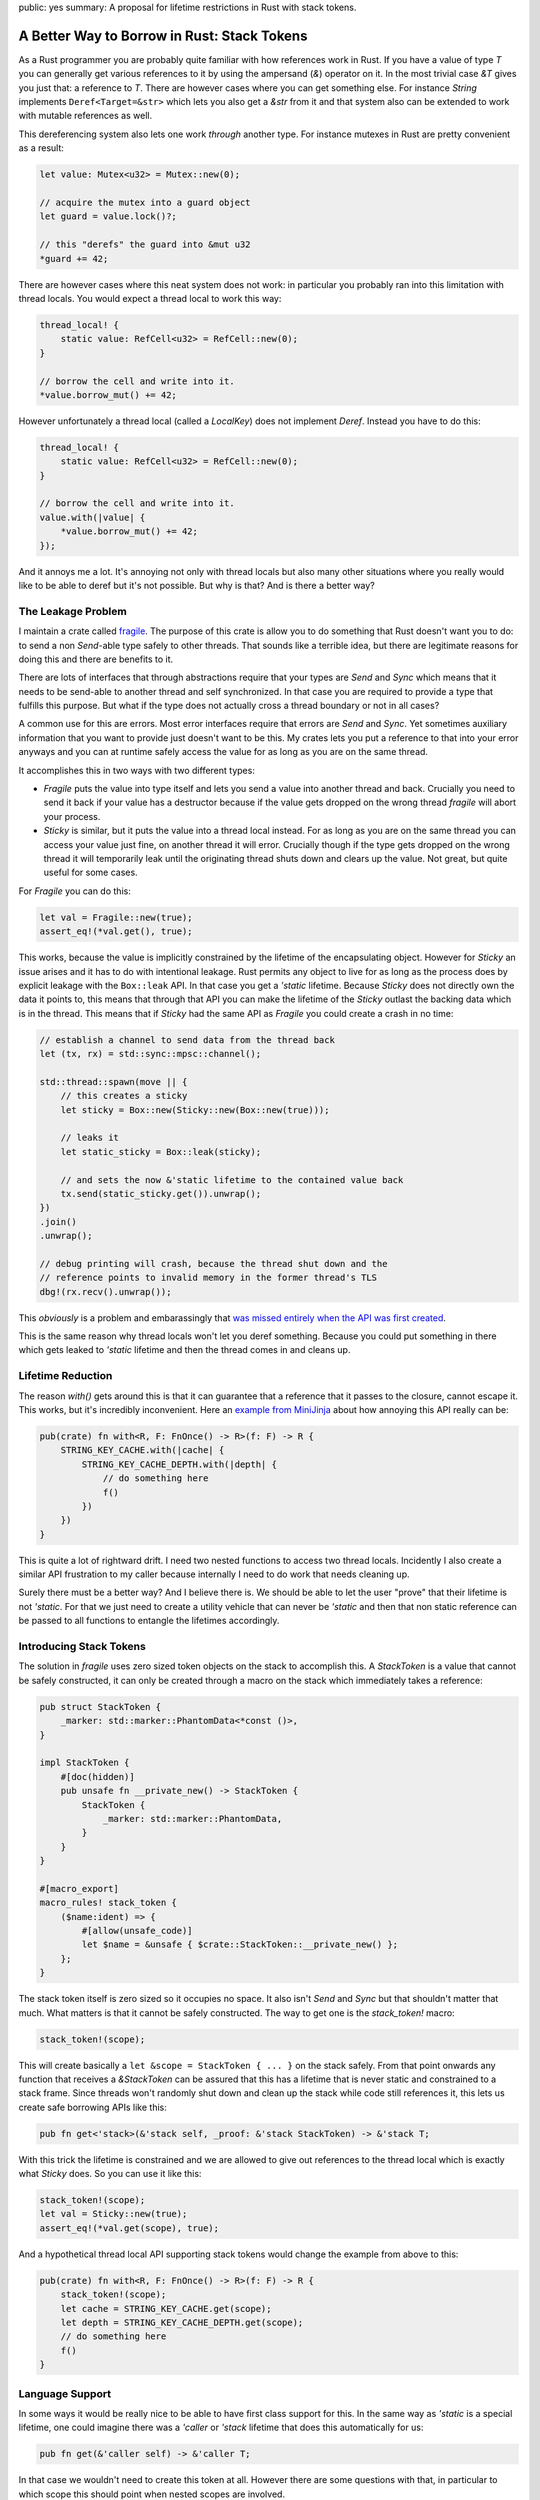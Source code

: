 public: yes
summary: A proposal for lifetime restrictions in Rust with stack tokens.

A Better Way to Borrow in Rust: Stack Tokens
============================================

As a Rust programmer you are probably quite familiar with how references
work in Rust.  If you have a value of type `T` you can generally get
various references to it by using the ampersand (`&`) operator on it.  In
the most trivial case `&T` gives you just that: a reference to `T`.  There
are however cases where you can get something else.  For instance `String`
implements ``Deref<Target=&str>`` which lets you also get a `&str` from
it and that system also can be extended to work with mutable references as
well.

This dereferencing system also lets one work *through* another type.  For
instance mutexes in Rust are pretty convenient as a result:

.. sourcecode:: rust

    let value: Mutex<u32> = Mutex::new(0);

    // acquire the mutex into a guard object
    let guard = value.lock()?;

    // this "derefs" the guard into &mut u32
    *guard += 42;

There are however cases where this neat system does not work: in
particular you probably ran into this limitation with thread locals.  You
would expect a thread local to work this way:

.. sourcecode:: rust

    thread_local! {
        static value: RefCell<u32> = RefCell::new(0);
    }

    // borrow the cell and write into it.
    *value.borrow_mut() += 42;

However unfortunately a thread local (called a `LocalKey`) does not
implement `Deref`.  Instead you have to do this:

.. sourcecode:: rust

    thread_local! {
        static value: RefCell<u32> = RefCell::new(0);
    }

    // borrow the cell and write into it.
    value.with(|value| {
        *value.borrow_mut() += 42;
    });

And it annoys me a lot.  It's annoying not only with thread locals but
also many other situations where you really would like to be able to deref
but it's not possible.  But why is that?  And is there a better way?

The Leakage Problem
-------------------

I maintain a crate called `fragile
<https://github.com/mitsuhiko/fragile>`__.  The purpose of this crate is
allow you to do something that Rust doesn't want you to do: to send a
non `Send`-able type safely to other threads.  That sounds like a terrible
idea, but there are legitimate reasons for doing this and there are
benefits to it.

There are lots of interfaces that through abstractions require that your
types are `Send` and `Sync` which means that it needs to be send-able to
another thread and self synchronized.  In that case you are required to
provide a type that fulfills this purpose.  But what if the type does not
actually cross a thread boundary or not in all cases?

A common use for this are errors.  Most error interfaces require that
errors are `Send` and `Sync`.  Yet sometimes auxiliary information that
you want to provide just doesn't want to be this.  My crates lets you put
a reference to that into your error anyways and you can at runtime safely
access the value for as long as you are on the same thread.

It accomplishes this in two ways with two different types:

* `Fragile` puts the value into type itself and lets you send a value into
  another thread and back.  Crucially you need to send it back if your
  value has a destructor because if the value gets dropped on the wrong
  thread `fragile` will abort your process.
* `Sticky` is similar, but it puts the value into a thread local instead.
  For as long as you are on the same thread you can access your value just
  fine, on another thread it will error.  Crucially though if the type
  gets dropped on the wrong thread it will temporarily leak until the
  originating thread shuts down and clears up the value.  Not great, but
  quite useful for some cases.

For `Fragile` you can do this:

.. sourcecode:: rust

    let val = Fragile::new(true);
    assert_eq!(*val.get(), true);

This works, because the value is implicitly constrained by the lifetime of
the encapsulating object.  However for `Sticky` an issue arises and it has
to do with intentional leakage.  Rust permits any object to live for as
long as the process does by explicit leakage with the ``Box::leak`` API.
In that case you get a `'static` lifetime.  Because `Sticky` does not
directly own the data it points to, this means that through that API you
can make the lifetime of the `Sticky` outlast the backing data which is in
the thread.  This means that if `Sticky` had the same API as `Fragile` you
could create a crash in no time:

.. sourcecode:: rust

    // establish a channel to send data from the thread back
    let (tx, rx) = std::sync::mpsc::channel();

    std::thread::spawn(move || {
        // this creates a sticky
        let sticky = Box::new(Sticky::new(Box::new(true)));

        // leaks it
        let static_sticky = Box::leak(sticky);

        // and sets the now &'static lifetime to the contained value back
        tx.send(static_sticky.get()).unwrap();
    })
    .join()
    .unwrap();

    // debug printing will crash, because the thread shut down and the
    // reference points to invalid memory in the former thread's TLS
    dbg!(rx.recv().unwrap());

This *obviously* is a problem and embarassingly that `was missed entirely
when the API was first created
<https://github.com/mitsuhiko/fragile/issues/26>`__.

This is the same reason why thread locals won't let you deref something.
Because you could put something in there which gets leaked to `'static`
lifetime and then the thread comes in and cleans up.

Lifetime Reduction
------------------

The reason `with()` gets around this is that it can guarantee that a
reference that it passes to the closure, cannot escape it.  This works,
but it's incredibly inconvenient.  Here an `example from MiniJinja
<https://github.com/mitsuhiko/minijinja/blob/202fc880df5d90bcbb3f8276a48bfa408ebc78c3/minijinja/src/key/mod.rs#L228>`__
about how annoying this API really can be:

.. sourcecode:: rust

    pub(crate) fn with<R, F: FnOnce() -> R>(f: F) -> R {
        STRING_KEY_CACHE.with(|cache| {
            STRING_KEY_CACHE_DEPTH.with(|depth| {
                // do something here
                f()
            })
        })
    }

This is quite a lot of rightward drift.  I need two nested functions to
access two thread locals.  Incidently I also create a similar API
frustration to my caller because internally I need to do work that needs
cleaning up.

Surely there must be a better way?  And I believe there is.  We should be
able to let the user "prove" that their lifetime is not `'static`.  For
that we just need to create a utility vehicle that can never be `'static`
and then that non static reference can be passed to all functions to
entangle the lifetimes accordingly.

Introducing Stack Tokens
------------------------

The solution in `fragile` uses zero sized token objects on the stack to
accomplish this.  A `StackToken` is a value that cannot be safely
constructed, it can only be created through a macro on the stack which
immediately takes a reference:

.. sourcecode:: rust

    pub struct StackToken {
        _marker: std::marker::PhantomData<*const ()>,
    }
    
    impl StackToken {
        #[doc(hidden)]
        pub unsafe fn __private_new() -> StackToken {
            StackToken {
                _marker: std::marker::PhantomData,
            }
        }
    }
    
    #[macro_export]
    macro_rules! stack_token {
        ($name:ident) => {
            #[allow(unsafe_code)]
            let $name = &unsafe { $crate::StackToken::__private_new() };
        };
    }

The stack token itself is zero sized so it occupies no space.  It also
isn't `Send` and `Sync` but that shouldn't matter that much.  What matters
is that it cannot be safely constructed.  The way to get one is the
`stack_token!` macro:

.. sourcecode:: rust

   stack_token!(scope);

This will create basically a ``let &scope = StackToken { ... }`` on the
stack safely.  From that point onwards any function that receives a
`&StackToken` can be assured that this has a lifetime that is never static
and constrained to a stack frame.  Since threads won't randomly shut down
and clean up the stack while code still references it, this lets us create
safe borrowing APIs like this:

.. sourcecode:: rust

    pub fn get<'stack>(&'stack self, _proof: &'stack StackToken) -> &'stack T;

With this trick the lifetime is constrained and we are allowed to give out
references to the thread local which is exactly what `Sticky` does.  So
you can use it like this:

.. sourcecode:: rust

    stack_token!(scope);
    let val = Sticky::new(true);
    assert_eq!(*val.get(scope), true);

And a hypothetical thread local API supporting stack tokens would change
the example from above to this:

.. sourcecode:: rust

    pub(crate) fn with<R, F: FnOnce() -> R>(f: F) -> R {
        stack_token!(scope);
        let cache = STRING_KEY_CACHE.get(scope);
        let depth = STRING_KEY_CACHE_DEPTH.get(scope);
        // do something here
        f()
    }

Language Support
----------------

In some ways it would be really nice to be able to have first class
support for this.  In the same way as `'static` is a special lifetime, one
could imagine there was a `'caller` or `'stack` lifetime that does this
automatically for us:

.. sourcecode:: rust

    pub fn get(&'caller self) -> &'caller T;

In that case we wouldn't need to create this token at all.  However there
are some questions with that, in particular to which scope this should
point when nested scopes are involved.

However even without syntax support maybe it would be conceivable to have
a standardized way to restrict lifetimes without having to use closures by
having something like an explicit `StackToken` as part of the standard
library.
